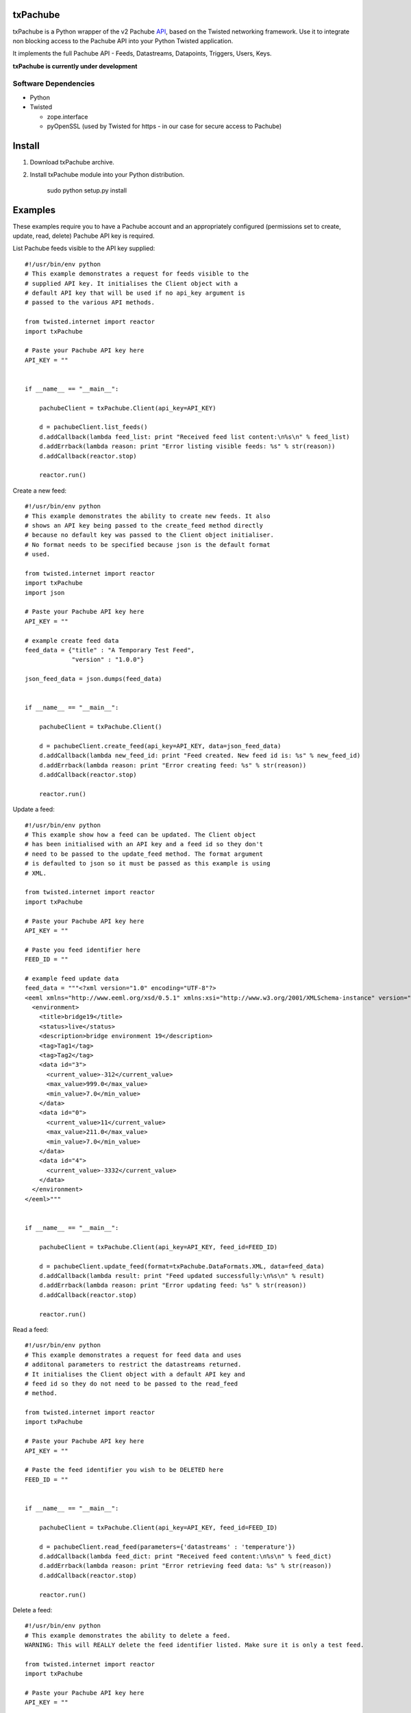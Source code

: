 txPachube
=========

txPachube is a Python wrapper of the v2 Pachube `API <http://api.pachube.com/v2/>`_, based on the Twisted networking framework.
Use it to integrate non blocking access to the Pachube API into your Python Twisted application.

It implements the full Pachube API - Feeds, Datastreams, Datapoints, Triggers, Users, Keys.

**txPachube is currently under development**

Software Dependencies
---------------------

* Python
* Twisted

  - zope.interface
  - pyOpenSSL (used by Twisted for https - in our case for secure access to Pachube)


Install
=======

1. Download txPachube archive.

2. Install txPachube module into your Python distribution.
  
    sudo python setup.py install


Examples
========

These examples require you to have a Pachube account and an appropriately configured
(permissions set to create, update, read, delete) Pachube API key is required. 

List Pachube feeds visible to the API key supplied::

    #!/usr/bin/env python 
    # This example demonstrates a request for feeds visible to the
    # supplied API key. It initialises the Client object with a
    # default API key that will be used if no api_key argument is
    # passed to the various API methods.

    from twisted.internet import reactor
    import txPachube

    # Paste your Pachube API key here
    API_KEY = ""


    if __name__ == "__main__":

        pachubeClient = txPachube.Client(api_key=API_KEY)

        d = pachubeClient.list_feeds()
        d.addCallback(lambda feed_list: print "Received feed list content:\n%s\n" % feed_list)
        d.addErrback(lambda reason: print "Error listing visible feeds: %s" % str(reason))
        d.addCallback(reactor.stop)

        reactor.run()


Create a new feed::

    #!/usr/bin/env python 
    # This example demonstrates the ability to create new feeds. It also
    # shows an API key being passed to the create_feed method directly 
    # because no default key was passed to the Client object initialiser.
    # No format needs to be specified because json is the default format
    # used.
 
    from twisted.internet import reactor
    import txPachube
    import json

    # Paste your Pachube API key here
    API_KEY = ""

    # example create feed data
    feed_data = {"title" : "A Temporary Test Feed",
                 "version" : "1.0.0"}
    
    json_feed_data = json.dumps(feed_data)


    if __name__ == "__main__":

        pachubeClient = txPachube.Client()

        d = pachubeClient.create_feed(api_key=API_KEY, data=json_feed_data)
        d.addCallback(lambda new_feed_id: print "Feed created. New feed id is: %s" % new_feed_id)
        d.addErrback(lambda reason: print "Error creating feed: %s" % str(reason))
        d.addCallback(reactor.stop)

        reactor.run()


Update a feed::
  
    #!/usr/bin/env python 
    # This example show how a feed can be updated. The Client object
    # has been initialised with an API key and a feed id so they don't
    # need to be passed to the update_feed method. The format argument
    # is defaulted to json so it must be passed as this example is using
    # XML.
 
    from twisted.internet import reactor
    import txPachube

    # Paste your Pachube API key here
    API_KEY = ""

    # Paste you feed identifier here
    FEED_ID = ""

    # example feed update data
    feed_data = """<?xml version="1.0" encoding="UTF-8"?>
    <eeml xmlns="http://www.eeml.org/xsd/0.5.1" xmlns:xsi="http://www.w3.org/2001/XMLSchema-instance" version="0.5.1" xsi:schemaLocation="http://www.eeml.org/xsd/0.5.1 http://www.eeml.org/xsd/0.5.1/0.5.1.xsd">
      <environment>
        <title>bridge19</title>
        <status>live</status>
        <description>bridge environment 19</description>
        <tag>Tag1</tag>
        <tag>Tag2</tag>
        <data id="3">
          <current_value>-312</current_value>
          <max_value>999.0</max_value>
          <min_value>7.0</min_value>
        </data>
        <data id="0">
          <current_value>11</current_value>
          <max_value>211.0</max_value>
          <min_value>7.0</min_value>
        </data>
        <data id="4">
          <current_value>-3332</current_value>
        </data>
      </environment>
    </eeml>"""


    if __name__ == "__main__":

        pachubeClient = txPachube.Client(api_key=API_KEY, feed_id=FEED_ID)

        d = pachubeClient.update_feed(format=txPachube.DataFormats.XML, data=feed_data)
        d.addCallback(lambda result: print "Feed updated successfully:\n%s\n" % result)
        d.addErrback(lambda reason: print "Error updating feed: %s" % str(reason))
        d.addCallback(reactor.stop)

        reactor.run()


Read a feed::
   
    #!/usr/bin/env python 
    # This example demonstrates a request for feed data and uses
    # additonal parameters to restrict the datastreams returned.
    # It initialises the Client object with a default API key and
    # feed id so they do not need to be passed to the read_feed
    # method.

    from twisted.internet import reactor
    import txPachube

    # Paste your Pachube API key here
    API_KEY = ""

    # Paste the feed identifier you wish to be DELETED here
    FEED_ID = ""


    if __name__ == "__main__":
        
        pachubeClient = txPachube.Client(api_key=API_KEY, feed_id=FEED_ID)

        d = pachubeClient.read_feed(parameters={'datastreams' : 'temperature'})
        d.addCallback(lambda feed_dict: print "Received feed content:\n%s\n" % feed_dict)
        d.addErrback(lambda reason: print "Error retrieving feed data: %s" % str(reason))
        d.addCallback(reactor.stop)

        reactor.run()


Delete a feed::

    #!/usr/bin/env python 
    # This example demonstrates the ability to delete a feed.
    WARNING: This will REALLY delete the feed identifier listed. Make sure it is only a test feed. 
 
    from twisted.internet import reactor
    import txPachube

    # Paste your Pachube API key here
    API_KEY = ""

    # Paste the feed identifier you wish to be DELETED here
    FEED_ID = ""


    if __name__ == "__main__":

        pachubeClient = txPachube.Client(api_key=API_KEY)

        d = pachubeClient.delete_feed(feed_id=FEED_ID)
        d.addCallback(lambda result: print "Feed was deleted: %s" % result)
        d.addErrback(lambda reason: print "Error deleting feed: %s" % str(reason))
        d.addCallback(reactor.stop)

        reactor.run()

Todo
====

* Add classes for environments (feeds), datastreams, datapoints, etc so that
  these can be passes between the txPachube functions instead of the current
  strings containing json or xml or csv data.


